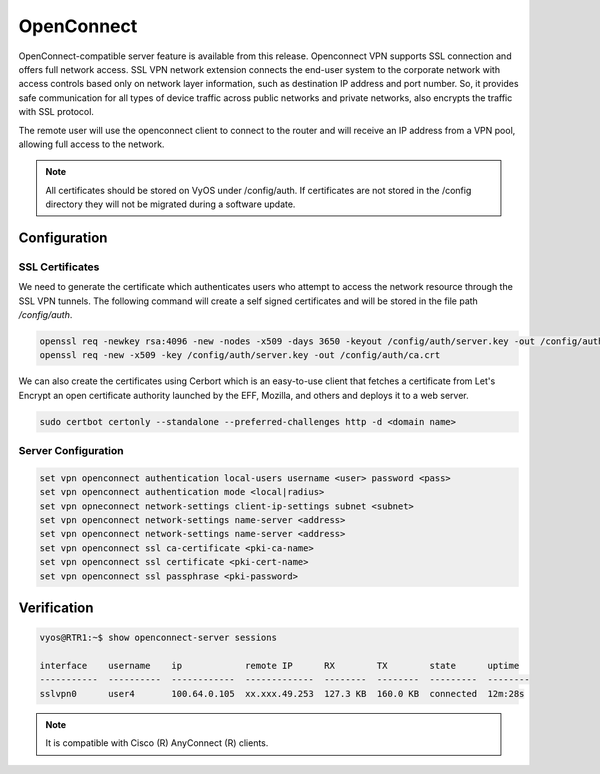 .. _vpn-openconnect:

###########
OpenConnect
###########

OpenConnect-compatible server feature is available from this release.
Openconnect VPN supports SSL connection and offers full network access. SSL VPN
network extension connects the end-user system to the corporate network with
access controls based only on network layer information, such as destination IP
address and port number. So, it provides safe communication for all types of
device traffic across public networks and private networks, also encrypts the
traffic with SSL protocol.

The remote user will use the openconnect client to connect to the router and
will receive an IP address from a VPN pool, allowing full access to the network.

.. note:: All certificates should be stored on VyOS under /config/auth. If
   certificates are not stored in the /config directory they will not be
   migrated during a software update.

*************
Configuration
*************

SSL Certificates
================

We need to generate the certificate which authenticates users who attempt to
access the network resource through the SSL VPN tunnels. The following command
will create a self signed certificates and will be stored in the file path
`/config/auth`.

.. code-block:: none

  openssl req -newkey rsa:4096 -new -nodes -x509 -days 3650 -keyout /config/auth/server.key -out /config/auth/server.crt
  openssl req -new -x509 -key /config/auth/server.key -out /config/auth/ca.crt

We can also create the certificates using Cerbort which is an easy-to-use client
that fetches a certificate from Let's Encrypt an open certificate authority
launched by the EFF, Mozilla, and others and deploys it to a web server.

.. code-block:: none

  sudo certbot certonly --standalone --preferred-challenges http -d <domain name>

Server Configuration
====================

.. code-block:: none

  set vpn openconnect authentication local-users username <user> password <pass>
  set vpn openconnect authentication mode <local|radius>
  set vpn opneconnect network-settings client-ip-settings subnet <subnet>
  set vpn openconnect network-settings name-server <address>
  set vpn openconnect network-settings name-server <address>
  set vpn openconnect ssl ca-certificate <pki-ca-name>
  set vpn openconnect ssl certificate <pki-cert-name>
  set vpn openconnect ssl passphrase <pki-password>

************
Verification
************

.. code-block:: none


  vyos@RTR1:~$ show openconnect-server sessions

  interface    username    ip            remote IP      RX        TX        state      uptime
  -----------  ----------  ------------  -------------  --------  --------  ---------  --------
  sslvpn0      user4       100.64.0.105  xx.xxx.49.253  127.3 KB  160.0 KB  connected  12m:28s

.. note:: It is compatible with Cisco (R) AnyConnect (R) clients.
